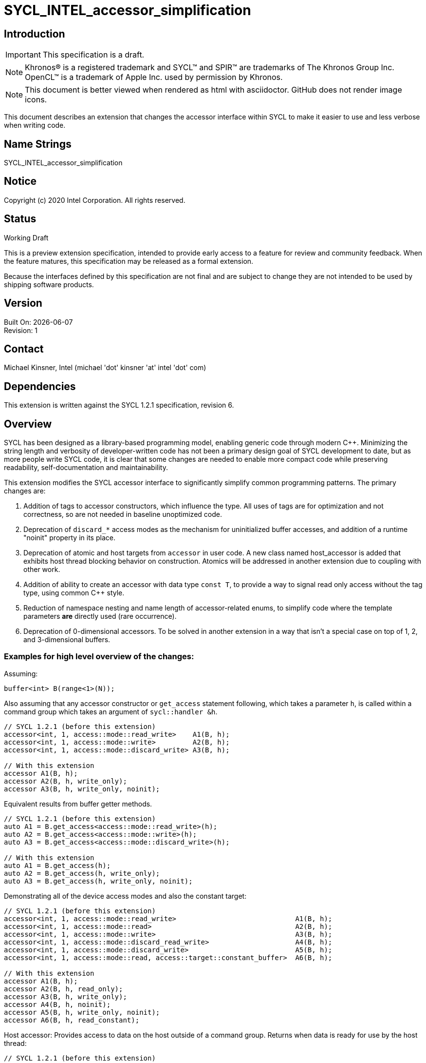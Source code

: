 = SYCL_INTEL_accessor_simplification
:source-highlighter: coderay
:coderay-linenums-mode: table

// This section needs to be after the document title.
:doctype: book
:toc2:
:toc: left
:encoding: utf-8
:lang: en

:blank: pass:[ +]

// Set the default source code type in this document to C++,
// for syntax highlighting purposes.  This is needed because
// docbook uses c++ and html5 uses cpp.
:language: {basebackend@docbook:c++:cpp}

== Introduction
IMPORTANT: This specification is a draft.

NOTE: Khronos(R) is a registered trademark and SYCL(TM) and SPIR(TM) are trademarks of The Khronos Group Inc.  OpenCL(TM) is a trademark of Apple Inc. used by permission by Khronos.

NOTE: This document is better viewed when rendered as html with asciidoctor.  GitHub does not render image icons.

This document describes an extension that changes the accessor interface within SYCL to make it easier to use and less verbose when writing code.


== Name Strings

+SYCL_INTEL_accessor_simplification+

== Notice

Copyright (c) 2020 Intel Corporation.  All rights reserved.

== Status

Working Draft

This is a preview extension specification, intended to provide early access to a feature for review and community feedback. When the feature matures, this specification may be released as a formal extension.

Because the interfaces defined by this specification are not final and are subject to change they are not intended to be used by shipping software products.

== Version

Built On: {docdate} +
Revision: 1

== Contact

Michael Kinsner, Intel (michael 'dot' kinsner 'at' intel 'dot' com)

== Dependencies

This extension is written against the SYCL 1.2.1 specification, revision 6.

== Overview

SYCL has been designed as a library-based programming model, enabling generic code through modern {cpp}.  Minimizing the string length and verbosity of developer-written code has not been a primary design goal of SYCL development to date, but as more people write SYCL code, it is clear that some changes are needed to enable more compact code while preserving readability, self-documentation and maintainability.

This extension modifies the SYCL accessor interface to significantly simplify common programming patterns.  The primary changes are:

1. Addition of tags to accessor constructors, which influence the type.  All uses of tags are for optimization and not correctness, so are not needed in baseline unoptimized code.
2. Deprecation of `discard_*` access modes as the mechanism for uninitialized buffer accesses, and addition of a runtime "noinit" property in its place.
3. Deprecation of atomic and host targets from `accessor` in user code.  A new class named host_accessor is added that exhibits host thread blocking behavior on construction.  Atomics will be addressed in another extension due to coupling with other work.
4. Addition of ability to create an accessor with data type `const T`, to provide a way to signal read only access without the tag type, using common {cpp} style.
5. Reduction of namespace nesting and name length of accessor-related enums, to simplify code where the template parameters *are* directly used (rare occurrence).
6. Deprecation of 0-dimensional accessors.  To be solved in another extension in a way that isn't a special case on top of 1, 2, and 3-dimensional buffers.

=== Examples for high level overview of the changes:

Assuming:

[source,c++,NoName,linenums]
----
buffer<int> B(range<1>(N));
----

Also assuming that any accessor constructor or `get_access` statement following,
which takes a parameter `h`, is called within a command group which takes an
argument of `sycl::handler &h`.

[source,c++,NoName,linenums]
----
// SYCL 1.2.1 (before this extension)
accessor<int, 1, access::mode::read_write>    A1(B, h);
accessor<int, 1, access::mode::write>         A2(B, h);
accessor<int, 1, access::mode::discard_write> A3(B, h);

// With this extension
accessor A1(B, h);
accessor A2(B, h, write_only);
accessor A3(B, h, write_only, noinit);
----

Equivalent results from buffer getter methods.

[source,c++,NoName,linenums]
----
// SYCL 1.2.1 (before this extension)
auto A1 = B.get_access<access::mode::read_write>(h);
auto A2 = B.get_access<access::mode::write>(h);
auto A3 = B.get_access<access::mode::discard_write>(h);

// With this extension
auto A1 = B.get_access(h);
auto A2 = B.get_access(h, write_only);
auto A3 = B.get_access(h, write_only, noinit);
----

Demonstrating all of the device access modes and also the constant target:

[source,c++,NoName,linenums]
----
// SYCL 1.2.1 (before this extension)
accessor<int, 1, access::mode::read_write>                             A1(B, h);
accessor<int, 1, access::mode::read>                                   A2(B, h);
accessor<int, 1, access::mode::write>                                  A3(B, h);
accessor<int, 1, access::mode::discard_read_write>                     A4(B, h);
accessor<int, 1, access::mode::discard_write>                          A5(B, h);
accessor<int, 1, access::mode::read, access::target::constant_buffer>  A6(B, h);

// With this extension
accessor A1(B, h);
accessor A2(B, h, read_only);
accessor A3(B, h, write_only);
accessor A4(B, h, noinit);
accessor A5(B, h, write_only, noinit);
accessor A6(B, h, read_constant);
----

Host accessor: Provides access to data on the host outside of a command group.
  Returns when data is ready for use by the host thread:

[source,c++,NoName,linenums]
----
// SYCL 1.2.1 (before this extension)
accessor<int, 1, access::mode::read_write, access::target::host_buffer>  A1(B);

// With this extension
host_accessor A1(B);
----

Equivalent read-only accessor styles:

[source,c++,NoName,linenums]
----
// SYCL 1.2.1 (before this extension)
accessor<int, 1, access::mode::read>  A1(B, h);

// With this extension
// Note that A2 and A3 are equivalent - only the coding style differs
accessor               A2(B, h, read_only);
accessor<const int, 1> A3(B, h);
----



== Changes not described by this extension, but related and covered elsewhere already:

=== Truncated namespace

The rest of this extension assumes an orthogonal change, that makes classes and other features in the `cl::sycl::` namespace accessible with just `sycl::`.  Whether that is achieved through a namespace alias or other approach is not defined in this extension, but all definitions within this extension are created with respect to the `sycl::` namespace.  Implementation details may require an alternative set of definitions followed by aliases or other mechanisms to achieve the user interface described here.

=== Class template argument deduction (CTAD)

The Intel toolchain supports {cpp}17, as defined in https://spec.oneapi.com/versions/latest/elements/dpcpp/source/index.html[the DP{cpp} specification], which includes class template argument deduction.  {cpp} has defined CTAD to reduce the verbosity of {cpp} universally, and those solutions should be leveraged within SYCL code instead of SYCL defining alternative mechanisms.

Standard CTAD deduction rules in {cpp}17 simplify many common cases in SYCL.  For some use cases where {cpp} default deduction guides don't apply, Intel has published a public specification for some additional guides at:

https://github.com/intel/llvm/blob/sycl/sycl/doc/extensions/deduction_guides/SYCL_INTEL_deduction_guides.asciidoc

*For example, a buffer construction is simplified with CTAD from:*

`buffer<int, 2> b(ptr, range<2>(5, 5));`

*To:*

`buffer b(ptr, range(5, 5));`

Implementation to date:

1. https://github.com/intel/llvm/pull/772

2. https://github.com/intel/llvm/pull/773

3. https://github.com/intel/llvm/pull/834


== Changes defined by this extension

=== Define terminology at start of the accessor section

Accessor constructors and getters accept optional tag and property objects.  Tag objects must be known at compile time, and are used to deduce the template arguments of the accessor type.  Properties are instead objects which are stored and queried at runtime, and whose types are used to control runtime aspects of the accessor.

=== Add note to start of "Accessor targets" section:

The targets defined in this section are details that are defined to enable a consistent accessor type across SYCL implementations, but are not an interface that should be used in code development.  The accessor tag and properties defined later in this section are the recommended programming interface, because they allow template parameters to be deduced which makes SYCL code simpler.

=== Add note to start of "Accessor modes" section:

The modes defined in this section are details that are defined to enable a consistent accessor type across SYCL implementations, but are not an interface that should be used in code development.  The accessor tag and properties defined later in this section are the recommended programming interface, because they allow template parameters to be deduced which makes SYCL code simpler.

This extension deprecates `access::mode::host_target` in favor of the new `host_accessor` class.

This extension removes (stronger than deprecation) `access::mode::atomic` in favor of a new class defined in an upcoming extension.

=== Define global constant expression tag objects for accessors in a new section named: "Accessor optimization tags"

A tag object may optionally be passed to an accessor constructor or getter method (`buffer::get_access()`) and is used to deduce template parameters of the accessor type.  This in part removes the need to specify earlier template parameters when defining the mode or target within an accessor template parameterization, when ideally all parameters and at least the earlier parameters would be deduced.  Tags enable all parameters to be deduced.

Define new tags within the `sycl` namespace as:

[source,c++,NoName,linenums]
----
template <access_mode mode>
struct mode_tag_t {
  explicit mode_tag_t() = default;
};

template <access_mode mode, target trgt>
struct mode_target_tag_t {
  explicit mode_target_tag_t() = default;
};

inline constexpr mode_tag_t<access_mode::read>               read_only{};
inline constexpr mode_tag_t<access_mode::read_write>         read_write{};
inline constexpr mode_tag_t<access_mode::write>              write_only{};

// target::constant in SYCL 1.2.1 terminology (OpenCL constant memory)
inline constexpr mode_target_tag_t<access_mode::read, target::constant_buffer> read_constant{};
----

=== Add new runtime property to the sycl namespace
[source,c++,NoName,linenums]
----
namespace sycl {
    class noinit {};
}
----

`sycl::noinit` is legal within a `sycl::property_list` passed to an `accessor`
constructor or getter (`buffer::get_access()`).

=== Modify the definition of accessor to have a default access mode of read_write

==== Change from:

[source,c++,NoName,linenums]
----
template <typename DataT, int Dimensions, access::mode AccessMode,
          access::target AccessTarget = access::target::global_buffer,
          access::placeholder IsPlaceholder = access::placeholder::false_t>
class accessor;
----

==== To:

[source,c++,NoName,linenums]
----
template <typename DataT, int Dimensions, access::mode AccessMode = access::mode::read_write,
          access::target AccessTarget = access::target::global_buffer,
          access::placeholder IsPlaceholder = access::placeholder::false_t>
class accessor;
----

=== Add property_list to existing accessor constructors

Add the following as the final argument of existing `accessor` constructors:

[source,c++,NoName,linenums]
----
const property_list &propList = {}
----

=== Add new accessor constructors that can accept a tag
[source,c++,NoName,linenums]
----
/* Available only when: ((isPlaceholder == access::placeholder::false_t &&
 accessTarget == access::target::host_buffer) || (isPlaceholder ==
 access::placeholder::true_t && (accessTarget == access::target::global_buffer
 || accessTarget == access::target::constant_buffer))) && dimensions > 0 */
template <typename AllocatorT>
accessor(buffer<DataT, Dimensions, AllocatorT> &BufferRef, mode_tag_t<AccessMode>,
         const property_list &propList = {}) : accessor(BufferRef) {}

/* Available only when: ((isPlaceholder == access::placeholder::false_t &&
 accessTarget == access::target::host_buffer) || (isPlaceholder ==
 access::placeholder::true_t && (accessTarget == access::target::global_buffer
 || accessTarget == access::target::constant_buffer))) && dimensions > 0 */
template <typename AllocatorT>
accessor(buffer<DataT, Dimensions, AllocatorT> &BufferRef, mode_target_tag_t<AccessMode, AccessTarget>,
         const property_list &propList = {}) : accessor(BufferRef) {}

/* Available only when: (isPlaceholder == access::placeholder::false_t &&
(accessTarget == access::target::global_buffer || accessTarget ==
access::target::constant_buffer)) && dimensions > 0 */
template <typename AllocatorT>
accessor(buffer<DataT, Dimensions, AllocatorT> &BufferRef,
         handler &CommandGroupHandler, mode_tag_t<AccessMode>,
         const property_list &propList = {}) : accessor(BufferRef, CommandGroupHandler) {}

/* Available only when: (isPlaceholder == access::placeholder::false_t &&
(accessTarget == access::target::global_buffer || accessTarget ==
access::target::constant_buffer)) && dimensions > 0 */
template <typename AllocatorT>
accessor(buffer<DataT, Dimensions, AllocatorT> &BufferRef,
         handler &CommandGroupHandler, mode_target_tag_t<AccessMode, AccessTarget>,
         const property_list &propList = {}) : accessor(BufferRef, CommandGroupHandler) {}
----

=== Add new section named: "Host accessor"
The `sycl::host_accessor` type is a specialization of the accessor class, and has the property that constructing it blocks until the host pointer underlying that accessor is safe to use in subsequent host code.  The blocking may include waiting for kernels to execute on devices, or for data to be copied from devices to the host.

[source,c++,NoName,linenums]
----
template <typename DataT, int Dimensions, access_mode AccessMode = access_mode::read_write>
class host_accessor : public accessor<DataT, Dimensions, AccessMode, target::host_buffer, access::placeholder::false_t>
{
  public:
    host_accessor() :
      accessor<DataT, Dimensions, AccessMode, target::host_buffer, access::placeholder::false_t>() {}

    template< typename AllocatorT > 
      host_accessor( buffer<DataT,Dimensions,AllocatorT>& buf ) :
        accessor<DataT, Dimensions, AccessMode, target::host_buffer, access::placeholder::false_t>( buf ) {}

    template< typename AllocatorT > 
      host_accessor( buffer<DataT,Dimensions,AllocatorT>& buf, mode_tag_t<AccessMode> ) :
        accessor<DataT, Dimensions, AccessMode, target::host_buffer, access::placeholder::false_t>( buf ) {}

    template< typename AllocatorT > 
      host_accessor( buffer<DataT,Dimensions,AllocatorT>& buf, range<Dimensions> r ) :
        accessor<DataT, Dimensions, AccessMode, target::host_buffer, access::placeholder::false_t>( buf, r ) {}

    template< typename AllocatorT > 
      host_accessor( buffer<DataT,Dimensions,AllocatorT>& buf, range<Dimensions> r, mode_tag_t<AccessMode> ) :
        accessor<DataT, Dimensions, AccessMode, target::host_buffer, access::placeholder::false_t>( buf, r ) {}
}
----


=== Add new deduction guides to the accessor definitions:

[source,c++,NoName,linenums]
----
template< typename DataT, int Dimensions, typename AllocatorT, typename... Ts >
accessor(buffer<DataT,Dimensions,AllocatorT>, Ts...) ->
    accessor<DataT,Dimensions,access::mode::read_write,target::global_buffer, access::placeholder::true_t>;

template< typename DataT, int Dimensions, typename AllocatorT, access_mode AccessMode, typename... Ts >
accessor(buffer<DataT,Dimensions,AllocatorT>, mode_tag_t<AccessMode>, Ts...) ->
    accessor<DataT,Dimensions,AccessMode,target::global_buffer, access::placeholder::true_t>;

template< typename DataT, int Dimensions, typename AllocatorT, access_mode AccessMode, target AccessTarget, typename... Ts >
accessor(buffer<DataT,Dimensions,AllocatorT>, mode_target_tag_t<AccessMode,AccessTarget>, Ts...) ->
    accessor<DataT,Dimensions,AccessMode,AccessTarget, access::placeholder::true_t>;

template< typename DataT, int Dimensions, typename AllocatorT, typename... Ts >
accessor(buffer<DataT,Dimensions,AllocatorT>, range<Dimensions>, Ts...) ->
    accessor<DataT,Dimensions,access::mode::read_write,target::global_buffer, access::placeholder::true_t>;

template< typename DataT, int Dimensions, typename AllocatorT, typename... Ts >
accessor(buffer<DataT,Dimensions,AllocatorT>, handler, Ts...) ->
    accessor<DataT,Dimensions,access::mode::read_write,target::global_buffer>;

template< typename DataT, int Dimensions, typename AllocatorT, access_mode AccessMode, typename... Ts >
accessor(buffer<DataT,Dimensions,AllocatorT>, handler, mode_tag_t<AccessMode>, Ts...) ->
    accessor<DataT,Dimensions,AccessMode,target::global_buffer, access::placeholder::false_t>;

template< typename DataT, int Dimensions, typename AllocatorT, access_mode AccessMode, target AccessTarget, typename... Ts >
accessor(buffer<DataT,Dimensions,AllocatorT>, handler, mode_target_tag_t<AccessMode,AccessTarget>, Ts...) ->
    accessor<DataT,Dimensions,AccessMode,AccessTarget, access::placeholder::false_t>;

template< typename DataT, int Dimensions, typename AllocatorT, typename... Ts >
accessor(buffer<DataT,Dimensions,AllocatorT>, handler, range<Dimensions>, Ts...) ->
    accessor<DataT,Dimensions,access::mode::read_write,target::global_buffer>;
----

=== In the "Buffer accessor" section, change the paragraph:

==== From:
The data type of a buffer accessor must match that of the SYCL buffer which it is accessing.

==== To:
The data type of a buffer accessor must either match that of the SYCL buffer which it is accessing, or must be a `const` qualified version of the type of the SYCL buffer which it is accessing.  If the accessor buffer type is `const` qualified while the buffer type is not, then only the default read_write mode (no tag), or the `read_only` or `read_constant` tags may be specified on the accessor.  An accessor with `const` qualified type is equivalent to specifying the `read_only` tag on the accessor.

=== Enum simplifications to reduce length of typing when manually paramterizing accessor types

==== Change enum definitions from:
[source,c++,NoName,linenums]
----
namespace sycl {
namespace access {

enum class target {
  global_buffer = 2014,
  constant_buffer,
  local,
  image,
  host_buffer,
  host_image,
  image_array
};

enum class mode {
  read = 1024,
  write,
  read_write,
  discard_write,
  discard_read_write,
  atomic
};

enum class fence_space {
  local_space,
  global_space,
  global_and_local
};

enum class placeholder { false_t, true_t };

enum class address_space : int {
  private_space = 0,
  global_space,
  constant_space,
  local_space
};

} // namespace access
} // namespace sycl
----

==== To:
[source,c++,NoName,linenums]
----
namespace sycl {

enum class target {
  global = 2014,
  constant,
  local,
  image,
  host_buffer,
  host_image,
  image_array,

  // Deprecated enum names, for backward compatibility with versions before this extension
  global_buffer = 2014,
  constant_buffer
};

// Backward compatibility namespace nesting
namespace access {
  using sycl::target;
}

namespace access {
  enum class mode {
    read = 1024,
    write,
    read_write,
    discard_write,
    discard_read_write,
    atomic
  };
}

using access_mode = access::mode;

namespace access {
  enum class placeholder { false_t, true_t };
}

} // namespace sycl
----

=== Add text to beginning of accessor section:

There are two broad mechanisms to acquire an accessor in SYCL 1.2.1:

1. Construct directly.  e.g.:
+
[source,c++,NoName,linenums]
----
accessor<int, 1, access::mode::read_write> A{B, h);
----
+
2. Acquire from buffer/image class member.  e.g.:
+
[source,c++,NoName,linenums]
----
B.get_access<access::mode::read_write> A(h);
----

With this extension it is recommended that only direct construction be
used.  This is because it leads to more concise code, and because it makes clear
the type of object that is expected (e.g. `accessor` versus `host_accessor`).  With
this extension, direct construction looks like, for example:

[source,c++,NoName,linenums]
----
accessor A(B, h);
----

==== Add non-normative text to the same section:
Note: This should probably not be in the spec, but recommending a coding style
for something so common likely has large impact on the base of SYCL code in the wild.

If getter methods of buffers (`buffer::get_access()` and related forms) are
used, it is recommended to use `auto` rather than explicitly defining the
type which will be assigned or initialized.  This makes code simpler, but also
reduces the changes of defining the incorrect type, or causing implicit
conversions (for example to a stricter access mode) that aren't intentional.

For example, prefer:

[source,c++,NoName,linenums]
----
auto A = B.get_access(B, h, read_only, noinit);
----

Instead of forms like:

[source,c++,NoName,linenums]
----
accessor<int,1,access_mode::read> A = B.get_access(B, h, read_only, noinit);
----


== Issues

. Must deprecate access::mode::atomic.  Wording not yet in this proposal.  An alternate derived accessor class is coming, coupled with other proposals.
+
--
*RESOLUTION*: Not resolved
--

. For host_accessor, need a specialized getter method (e.g. `buffer::get_host_access` or `buffer::get_immediate_access`) or an alternative.
+
--
*RESOLUTION*: Not resolved
--

. `read_only` / `read_write` / `write_only` / `read_constant` / `noinit` are defined in this extension in the root `sycl` namespace to simplify common coding patterns.  Is this acceptable to all?
+
--
*RESOLUTION*: Previously had `read` and `write`.  Modified to `read_only` and `write_only` which should be collision-free enough.
--

. `get_access` methods are not yet defined using the new tags and runtime properties
+
--
*RESOLUTION*: Not resolved
--

. Must define the interaction between backward compatibility `discard_*` access modes and the new `noinit` runtime property.  One is part of the type, while the other is runtime.
+
--
*RESOLUTION*: Not resolved
--

. Must define how to enable extensions that define compile time properties on accessors, which aren't mode or target tags
+
--
*RESOLUTION*: Not resolved
--

. Update image accessors with similar changes after iteration/acceptance of these changes to buffer accessors
+
--
*RESOLUTION*: Not resolved
--


== Revision History

[cols="5,15,15,70"]
[grid="rows"]
[options="header"]
|========================================
|Rev|Date|Author|Changes
|1|2020-04-09|Michael Kinsner|*Initial working draft*
|========================================

//************************************************************************
//Other formatting suggestions:
//
//* Use *bold* text for host APIs, or [source] syntax highlighting.
//* Use +mono+ text for device APIs, or [source] syntax highlighting.
//* Use +mono+ text for extension names, types, or enum values.
//* Use _italics_ for parameters.
//************************************************************************


